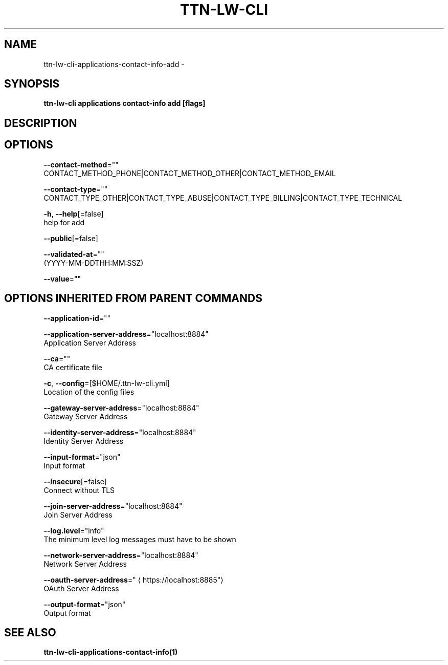 .TH "TTN-LW-CLI" "1" "Feb 2019" "TTN" "The Things Network Stack for LoRaWAN" 
.nh
.ad l


.SH NAME
.PP
ttn\-lw\-cli\-applications\-contact\-info\-add \-


.SH SYNOPSIS
.PP
\fBttn\-lw\-cli applications contact\-info add [flags]\fP


.SH DESCRIPTION

.SH OPTIONS
.PP
\fB\-\-contact\-method\fP=""
    CONTACT\_METHOD\_PHONE|CONTACT\_METHOD\_OTHER|CONTACT\_METHOD\_EMAIL

.PP
\fB\-\-contact\-type\fP=""
    CONTACT\_TYPE\_OTHER|CONTACT\_TYPE\_ABUSE|CONTACT\_TYPE\_BILLING|CONTACT\_TYPE\_TECHNICAL

.PP
\fB\-h\fP, \fB\-\-help\fP[=false]
    help for add

.PP
\fB\-\-public\fP[=false]

.PP
\fB\-\-validated\-at\fP=""
    (YYYY\-MM\-DDTHH:MM:SSZ)

.PP
\fB\-\-value\fP=""


.SH OPTIONS INHERITED FROM PARENT COMMANDS
.PP
\fB\-\-application\-id\fP=""

.PP
\fB\-\-application\-server\-address\fP="localhost:8884"
    Application Server Address

.PP
\fB\-\-ca\fP=""
    CA certificate file

.PP
\fB\-c\fP, \fB\-\-config\fP=[$HOME/.ttn\-lw\-cli.yml]
    Location of the config files

.PP
\fB\-\-gateway\-server\-address\fP="localhost:8884"
    Gateway Server Address

.PP
\fB\-\-identity\-server\-address\fP="localhost:8884"
    Identity Server Address

.PP
\fB\-\-input\-format\fP="json"
    Input format

.PP
\fB\-\-insecure\fP[=false]
    Connect without TLS

.PP
\fB\-\-join\-server\-address\fP="localhost:8884"
    Join Server Address

.PP
\fB\-\-log.level\fP="info"
    The minimum level log messages must have to be shown

.PP
\fB\-\-network\-server\-address\fP="localhost:8884"
    Network Server Address

.PP
\fB\-\-oauth\-server\-address\fP="
\[la]https://localhost:8885"\[ra]
    OAuth Server Address

.PP
\fB\-\-output\-format\fP="json"
    Output format


.SH SEE ALSO
.PP
\fBttn\-lw\-cli\-applications\-contact\-info(1)\fP
